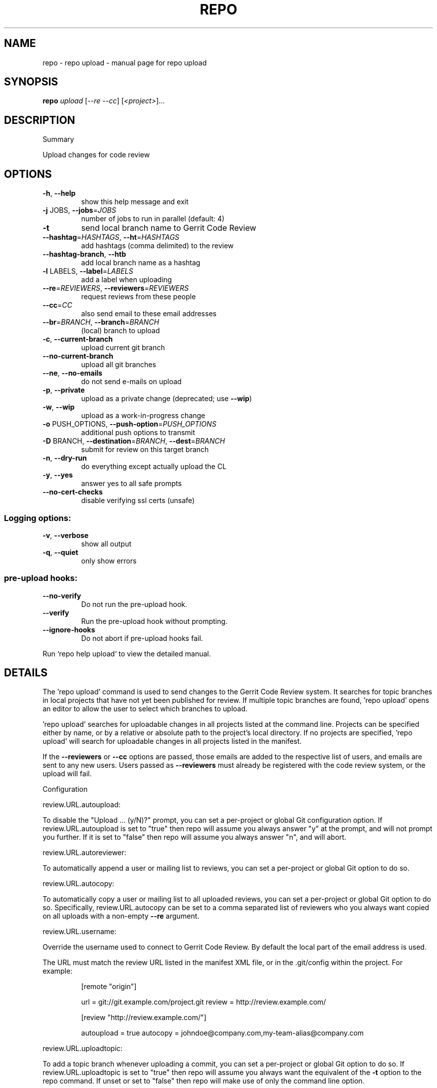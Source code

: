 .\" DO NOT MODIFY THIS FILE!  It was generated by help2man.
.TH REPO "1" "July 2021" "repo upload" "Repo Manual"
.SH NAME
repo \- repo upload - manual page for repo upload
.SH SYNOPSIS
.B repo
\fI\,upload \/\fR[\fI\,--re --cc\/\fR] [\fI\,<project>\/\fR]...
.SH DESCRIPTION
Summary
.PP
Upload changes for code review
.SH OPTIONS
.TP
\fB\-h\fR, \fB\-\-help\fR
show this help message and exit
.TP
\fB\-j\fR JOBS, \fB\-\-jobs\fR=\fI\,JOBS\/\fR
number of jobs to run in parallel (default: 4)
.TP
\fB\-t\fR
send local branch name to Gerrit Code Review
.TP
\fB\-\-hashtag\fR=\fI\,HASHTAGS\/\fR, \fB\-\-ht\fR=\fI\,HASHTAGS\/\fR
add hashtags (comma delimited) to the review
.TP
\fB\-\-hashtag\-branch\fR, \fB\-\-htb\fR
add local branch name as a hashtag
.TP
\fB\-l\fR LABELS, \fB\-\-label\fR=\fI\,LABELS\/\fR
add a label when uploading
.TP
\fB\-\-re\fR=\fI\,REVIEWERS\/\fR, \fB\-\-reviewers\fR=\fI\,REVIEWERS\/\fR
request reviews from these people
.TP
\fB\-\-cc\fR=\fI\,CC\/\fR
also send email to these email addresses
.TP
\fB\-\-br\fR=\fI\,BRANCH\/\fR, \fB\-\-branch\fR=\fI\,BRANCH\/\fR
(local) branch to upload
.TP
\fB\-c\fR, \fB\-\-current\-branch\fR
upload current git branch
.TP
\fB\-\-no\-current\-branch\fR
upload all git branches
.TP
\fB\-\-ne\fR, \fB\-\-no\-emails\fR
do not send e\-mails on upload
.TP
\fB\-p\fR, \fB\-\-private\fR
upload as a private change (deprecated; use \fB\-\-wip\fR)
.TP
\fB\-w\fR, \fB\-\-wip\fR
upload as a work\-in\-progress change
.TP
\fB\-o\fR PUSH_OPTIONS, \fB\-\-push\-option\fR=\fI\,PUSH_OPTIONS\/\fR
additional push options to transmit
.TP
\fB\-D\fR BRANCH, \fB\-\-destination\fR=\fI\,BRANCH\/\fR, \fB\-\-dest\fR=\fI\,BRANCH\/\fR
submit for review on this target branch
.TP
\fB\-n\fR, \fB\-\-dry\-run\fR
do everything except actually upload the CL
.TP
\fB\-y\fR, \fB\-\-yes\fR
answer yes to all safe prompts
.TP
\fB\-\-no\-cert\-checks\fR
disable verifying ssl certs (unsafe)
.SS Logging options:
.TP
\fB\-v\fR, \fB\-\-verbose\fR
show all output
.TP
\fB\-q\fR, \fB\-\-quiet\fR
only show errors
.SS pre\-upload hooks:
.TP
\fB\-\-no\-verify\fR
Do not run the pre\-upload hook.
.TP
\fB\-\-verify\fR
Run the pre\-upload hook without prompting.
.TP
\fB\-\-ignore\-hooks\fR
Do not abort if pre\-upload hooks fail.
.PP
Run `repo help upload` to view the detailed manual.
.SH DETAILS
.PP
The 'repo upload' command is used to send changes to the Gerrit Code Review
system. It searches for topic branches in local projects that have not yet been
published for review. If multiple topic branches are found, 'repo upload' opens
an editor to allow the user to select which branches to upload.
.PP
\&'repo upload' searches for uploadable changes in all projects listed at the
command line. Projects can be specified either by name, or by a relative or
absolute path to the project's local directory. If no projects are specified,
\&'repo upload' will search for uploadable changes in all projects listed in the
manifest.
.PP
If the \fB\-\-reviewers\fR or \fB\-\-cc\fR options are passed, those emails are added to the
respective list of users, and emails are sent to any new users. Users passed as
\fB\-\-reviewers\fR must already be registered with the code review system, or the
upload will fail.
.PP
Configuration
.PP
review.URL.autoupload:
.PP
To disable the "Upload ... (y/N)?" prompt, you can set a per\-project or global
Git configuration option. If review.URL.autoupload is set to "true" then repo
will assume you always answer "y" at the prompt, and will not prompt you
further. If it is set to "false" then repo will assume you always answer "n",
and will abort.
.PP
review.URL.autoreviewer:
.PP
To automatically append a user or mailing list to reviews, you can set a
per\-project or global Git option to do so.
.PP
review.URL.autocopy:
.PP
To automatically copy a user or mailing list to all uploaded reviews, you can
set a per\-project or global Git option to do so. Specifically,
review.URL.autocopy can be set to a comma separated list of reviewers who you
always want copied on all uploads with a non\-empty \fB\-\-re\fR argument.
.PP
review.URL.username:
.PP
Override the username used to connect to Gerrit Code Review. By default the
local part of the email address is used.
.PP
The URL must match the review URL listed in the manifest XML file, or in the
\&.git/config within the project. For example:
.IP
[remote "origin"]
.IP
url = git://git.example.com/project.git
review = http://review.example.com/
.IP
[review "http://review.example.com/"]
.IP
autoupload = true
autocopy = johndoe@company.com,my\-team\-alias@company.com
.PP
review.URL.uploadtopic:
.PP
To add a topic branch whenever uploading a commit, you can set a per\-project or
global Git option to do so. If review.URL.uploadtopic is set to "true" then repo
will assume you always want the equivalent of the \fB\-t\fR option to the repo command.
If unset or set to "false" then repo will make use of only the command line
option.
.PP
review.URL.uploadhashtags:
.PP
To add hashtags whenever uploading a commit, you can set a per\-project or global
Git option to do so. The value of review.URL.uploadhashtags will be used as
comma delimited hashtags like the \fB\-\-hashtag\fR option.
.PP
review.URL.uploadlabels:
.PP
To add labels whenever uploading a commit, you can set a per\-project or global
Git option to do so. The value of review.URL.uploadlabels will be used as comma
delimited labels like the \fB\-\-label\fR option.
.PP
review.URL.uploadnotify:
.PP
Control e\-mail notifications when uploading.
https://gerrit\-review.googlesource.com/Documentation/user\-upload.html#notify
.PP
References
.PP
Gerrit Code Review: https://www.gerritcodereview.com/
